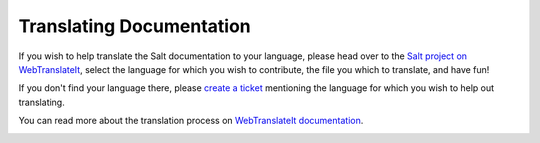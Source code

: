 Translating Documentation
=========================

If you wish to help translate the Salt documentation to your language, please 
head over to the `Salt project on WebTranslateIt`_, select the language for 
which you wish to contribute, the file you which to translate, and have fun!

If you don't find your language there, please `create a ticket`_ mentioning the 
language for which you wish to help out translating.

You can read more about the translation process on `WebTranslateIt 
documentation`_.

.. image:: https://webtranslateit.com/api/projects/1DKKWq_xmVagv3xoD5CCcQ/charts.png
    :align: center
    :alt: Translation Statistics


.. _`WebTranslateIt documentation`: https://webtranslateit.com/en/docs
.. _`Salt project on WebTranslateIt`: https://webtranslateit.com/en/projects/7435-Salt
.. _`create a ticket`: http://goo.gl/8B7nxy
